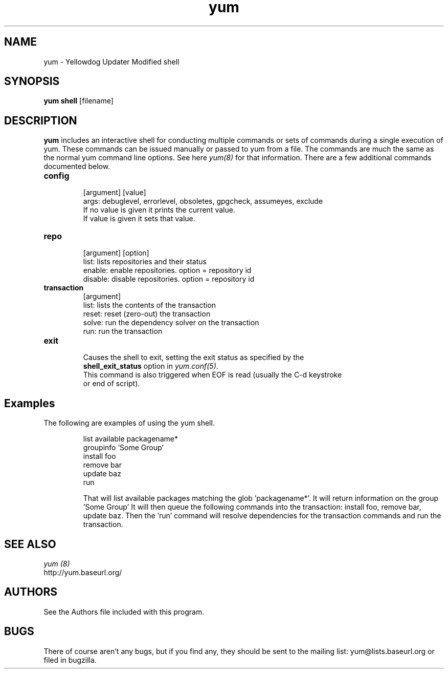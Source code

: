 .\" yum shell - Yum shell interface
.TH "yum" "8" "" "Seth Vidal" ""
.SH "NAME"
yum \- Yellowdog Updater Modified shell
.SH "SYNOPSIS"
\fByum shell\fP [filename]
.SH "DESCRIPTION"
.PP 
\fByum\fP includes an interactive shell for conducting multiple commands or
sets of commands during a single execution of yum. These commands can be
issued manually or passed to yum from a file. The commands are much the same
as the normal yum command line options. See here \fIyum(8)\fP for that
information. There are a few additional commands documented below.

.PP
.IP "\fBconfig\fP"
   [argument] [value] 
   args: debuglevel, errorlevel, obsoletes, gpgcheck, assumeyes, exclude
     If no value is given it prints the current value\&. 
     If value is given it sets that value\&.
.IP
.IP "\fBrepo\fP"
   [argument] [option]
     list: lists repositories and their status
     enable: enable repositories. option = repository id 
     disable: disable repositories. option = repository id 
.IP
.IP "\fBtransaction\fP"
   [argument]
     list: lists the contents of the transaction 
     reset: reset (zero-out) the transaction 
     solve: run the dependency solver on the transaction
     run: run the transaction 
.IP
.IP "\fBexit\fP"
     Causes the shell to exit, setting the exit status as specified by the
     \fBshell_exit_status\fR option in \fIyum.conf(5)\fR.
     This command is also triggered when EOF is read (usually the C-d keystroke
     or end of script).

.PP 
.SH "Examples"
The following are examples of using the yum shell\&.
.IP
 list available packagename*
 groupinfo 'Some Group'
 install foo
 remove bar
 update baz
 run

That will list available packages matching the glob 'packagename*'.
It will return information on the group 'Some Group'
It will then queue the following commands into  the transaction: install
foo, remove bar, update baz. Then the 'run' command will resolve dependencies
for the transaction commands and run the transaction.
.PP 
.SH "SEE ALSO"
.nf
.I yum (8)
http://yum.baseurl.org/
.fi 

.PP 
.SH "AUTHORS"
.nf 
See the Authors file included with this program.
.fi 

.PP 
.SH "BUGS"
There of course aren't any bugs, but if you find any, they should be sent
to the mailing list: yum@lists.baseurl.org or filed in bugzilla.
.fi
